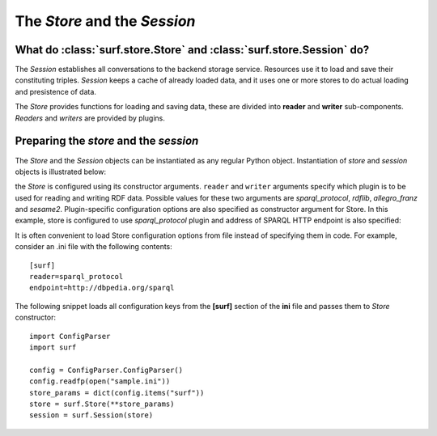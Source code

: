 The `Store` and the `Session`
=============================

What do :class:`surf.store.Store` and :class:`surf.store.Session` do?
---------------------------------------------------------------------

The `Session` establishes all conversations to the backend storage service. Resources 
use it to load and save their constituting triples. `Session` keeps  
a cache of already loaded data, and it uses one or more stores to do actual  
loading and presistence of data. 

The `Store` provides functions for loading and saving data, these are divided 
into **reader** and **writer** sub-components. `Readers` and `writers` are provided by plugins.

Preparing the `store` and the `session`
---------------------------------------

The `Store` and the `Session` objects can be instantiated as any regular Python object. 
Instantiation of `store` and `session` objects is illustrated below:

.. testcode::

    import surf
    store = surf.Store(reader = "rdflib", writer = "rdflib")
    session = surf.Session(store)
    
the `Store` is configured using its constructor arguments. ``reader`` and ``writer``
arguments specify which plugin is to be used for reading and writing RDF
data. Possible values for these two arguments are `sparql_protocol`, 
`rdflib`, `allegro_franz` and `sesame2`. Plugin-specific configuration options 
are also specified as constructor argument for Store. 
In this example, store is configured to use `sparql_protocol` 
plugin and address of SPARQL HTTP endpoint is also specified:

.. testcode::

    import surf
    store = surf.Store(reader = "sparql_protocol", 
                       endpoint = "http://dbpedia.org/sparql")
    session = surf.Session(store)

It is often convenient to load Store configuration options from file instead
of specifying them in code. For example, consider an .ini file with 
the following contents::

    [surf]
    reader=sparql_protocol
    endpoint=http://dbpedia.org/sparql 

The following snippet loads all configuration keys from the **[surf]** section of the **ini** file
and passes them to `Store` constructor::

    import ConfigParser
    import surf
    
    config = ConfigParser.ConfigParser()
    config.readfp(open("sample.ini"))
    store_params = dict(config.items("surf"))
    store = surf.Store(**store_params)
    session = surf.Session(store)                          


